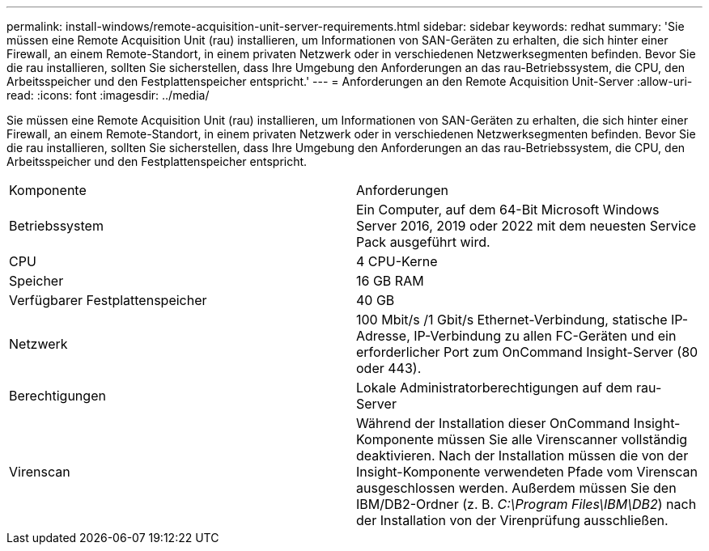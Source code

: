 ---
permalink: install-windows/remote-acquisition-unit-server-requirements.html 
sidebar: sidebar 
keywords: redhat 
summary: 'Sie müssen eine Remote Acquisition Unit (rau) installieren, um Informationen von SAN-Geräten zu erhalten, die sich hinter einer Firewall, an einem Remote-Standort, in einem privaten Netzwerk oder in verschiedenen Netzwerksegmenten befinden. Bevor Sie die rau installieren, sollten Sie sicherstellen, dass Ihre Umgebung den Anforderungen an das rau-Betriebssystem, die CPU, den Arbeitsspeicher und den Festplattenspeicher entspricht.' 
---
= Anforderungen an den Remote Acquisition Unit-Server
:allow-uri-read: 
:icons: font
:imagesdir: ../media/


[role="lead"]
Sie müssen eine Remote Acquisition Unit (rau) installieren, um Informationen von SAN-Geräten zu erhalten, die sich hinter einer Firewall, an einem Remote-Standort, in einem privaten Netzwerk oder in verschiedenen Netzwerksegmenten befinden. Bevor Sie die rau installieren, sollten Sie sicherstellen, dass Ihre Umgebung den Anforderungen an das rau-Betriebssystem, die CPU, den Arbeitsspeicher und den Festplattenspeicher entspricht.

|===


| Komponente | Anforderungen 


 a| 
Betriebssystem
 a| 
Ein Computer, auf dem 64-Bit Microsoft Windows Server 2016, 2019 oder 2022 mit dem neuesten Service Pack ausgeführt wird.



 a| 
CPU
 a| 
4 CPU-Kerne



 a| 
Speicher
 a| 
16 GB RAM



 a| 
Verfügbarer Festplattenspeicher
 a| 
40 GB



 a| 
Netzwerk
 a| 
100 Mbit/s /1 Gbit/s Ethernet-Verbindung, statische IP-Adresse, IP-Verbindung zu allen FC-Geräten und ein erforderlicher Port zum OnCommand Insight-Server (80 oder 443).



 a| 
Berechtigungen
 a| 
Lokale Administratorberechtigungen auf dem rau-Server



 a| 
Virenscan
 a| 
Während der Installation dieser OnCommand Insight-Komponente müssen Sie alle Virenscanner vollständig deaktivieren. Nach der Installation müssen die von der Insight-Komponente verwendeten Pfade vom Virenscan ausgeschlossen werden. Außerdem müssen Sie den IBM/DB2-Ordner (z. B. _C:\Program Files\IBM\DB2_) nach der Installation von der Virenprüfung ausschließen.

|===